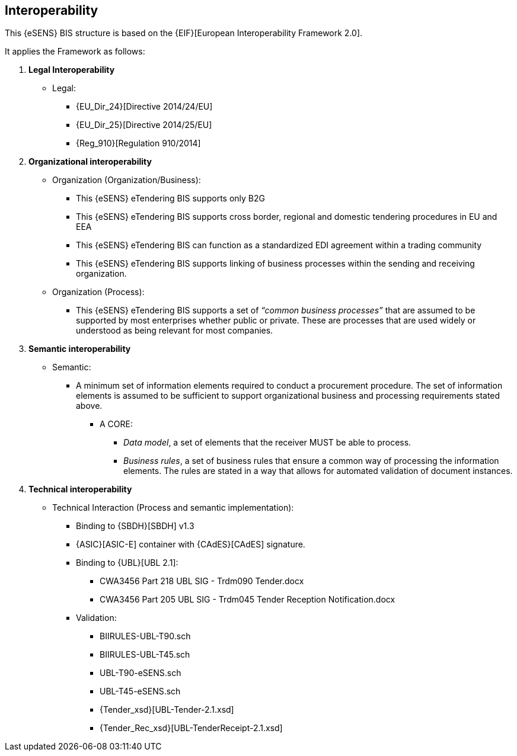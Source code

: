 

== Interoperability


This {eSENS} BIS structure is based on the
{EIF}[European Interoperability Framework 2.0].

It applies the Framework as follows:

. *Legal Interoperability*
  * Legal:
    **   {EU_Dir_24}[Directive 2014/24/EU]
    **  {EU_Dir_25}[Directive 2014/25/EU]
    **   {Reg_910}[Regulation 910/2014]

. *Organizational interoperability*

*   Organization (Organization/Business):
    **   This {eSENS} eTendering BIS supports only B2G
    **   This {eSENS} eTendering BIS supports cross border, regional and domestic tendering procedures in EU and EEA
    **   This {eSENS} eTendering BIS can function as a standardized EDI agreement within a trading community
    **   This {eSENS} eTendering BIS supports linking of business processes within the sending and receiving organization.
*   Organization (Process):
    **   This {eSENS} eTendering BIS supports a set of _“common business processes”_ that are assumed to be supported by most enterprises whether public or private. These are processes that are used widely or understood as being relevant for most companies.

. *Semantic interoperability*

*   Semantic:

** A minimum set of information elements required to conduct a procurement procedure. The set of information elements is assumed to be sufficient to support organizational business and processing requirements stated above.

***   A CORE:
        **** _Data model_, a set of elements that the receiver MUST be able to process.
        **** _Business rules_, a set of business rules that ensure a common way of processing the information elements. The rules are stated in a way that allows for automated validation of document instances.

. *Technical interoperability*


*   Technical Interaction (Process and semantic implementation):
    **   Binding to {SBDH}[SBDH] v1.3
    **   {ASIC}[ASIC-E] container with {CAdES}[CAdES] signature.
    **   Binding to {UBL}[UBL 2.1]:
    *** CWA3456 Part 218 UBL SIG - Trdm090 Tender.docx
    ***   CWA3456 Part 205 UBL SIG - Trdm045 Tender Reception Notification.docx
    **   Validation:
        *** BIIRULES-UBL-T90.sch
        *** BIIRULES-UBL-T45.sch
        *** UBL-T90-eSENS.sch
        *** UBL-T45-eSENS.sch
        *** {Tender_xsd}[UBL-Tender-2.1.xsd]
        *** {Tender_Rec_xsd}[UBL-TenderReceipt-2.1.xsd]
